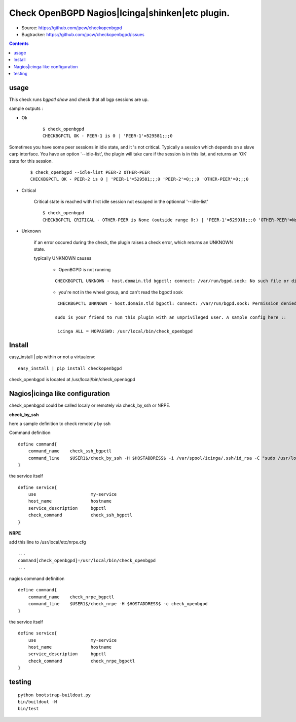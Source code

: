 

==========================================================
Check OpenBGPD Nagios|Icinga|shinken|etc plugin.
==========================================================

.. image:: https://pypip.in/license/checkopenbgpd/badge.svg
    :target: https://pypi.python.org/pypi/checkopenbgpd/

.. image:: https://pypip.in/egg/checkopenbgpd/badge.svg
    :target: https://pypi.python.org/pypi/checkopenbgpd/

.. image:: https://pypip.in/status/checkopenbgpd/badge.svg
    :target: https://pypi.python.org/pypi/checkopenbgpd/

.. image:: https://pypip.in/implementation/checkopenbgpd/badge.svg
    :target: https://pypi.python.org/pypi/checkopenbgpd/

.. image:: https://pypip.in/py_versions/checkopenbgpd/badge.svg
    :target: https://pypi.python.org/pypi/checkopenbgpd/

.. image:: https://pypip.in/version/checkopenbgpd/badge.svg?text=version
      :target: https://pypi.python.org/pypi/checkopenbgpd/

.. image:: https://api.travis-ci.org/jpcw/checkopenbgpd.svg?branch=master
      :target: http://travis-ci.org/jpcw/checkopenbgpd

.. image:: https://coveralls.io/repos/jpcw/checkopenbgpd/badge.png?branch=master
      :target: https://coveralls.io/r/jpcw/checkopenbgpd

+ Source: https://github.com/jpcw/checkopenbgpd

+ Bugtracker: https://github.com/jpcw/checkopenbgpd/issues

.. contents::

usage
-------

This check runs *bgpctl show* and check that all bgp sessions are up.


sample outputs :

+ Ok
    
    ::
      
      $ check_openbgpd 
      CHECKBGPCTL OK - PEER-1 is 0 | 'PEER-1'=529581;;;0 
    

Sometimes you have some peer sessions in idle state, and it 's not critical. Typically a session which depends on a slave carp interface. You have an option '--idle-list', the plugin will take care if the session is in this list, and returns an 'OK' state for this session.

    ::

      $ check_openbgpd --idle-list PEER-2 OTHER-PEER
      CHECKBGPCTL OK - PEER-2 is 0 | 'PEER-1'=529581;;;0 'PEER-2'=0;;;0 'OTHER-PEER'=0;;;0

+ Critical
    
    Critical state is reached with first idle session not escaped in the optionnal '--idle-list' 
 
    ::
      
     $ check_openbgpd
     CHECKBGPCTL CRITICAL - OTHER-PEER is None (outside range 0:) | 'PEER-1'=529918;;;0 'OTHER-PEER'=None;;;0
    
    
+ Unknown

    if an error occured during the check, the plugin raises a check error, which returns an UNKNOWN state.
    
    typically UNKNOWN causes
        
        + OpenBGPD is not running
        
        ::
          
          CHECKBGPCTL UNKNOWN - host.domain.tld bgpctl: connect: /var/run/bgpd.sock: No such file or directory
        
    
        + you're not in the wheel group, and can't read the bgpctl sosk
        
        ::
          
          CHECKBGPCTL UNKNOWN - host.domain.tld bgpctl: connect: /var/run/bgpd.sock: Permission denied 

         sudo is your friend to run this plugin with an unprivileged user. A sample config here ::
          
          icinga ALL = NOPASSWD: /usr/local/bin/check_openbgpd
          

Install
------------

easy_install | pip within or not a virtualenv::
    
    easy_install | pip install checkopenbgpd

check_openbgpd is located at /usr/local/bin/check_openbgpd


Nagios|icinga like configuration
-----------------------------------

check_openbgpd could be called localy or remotely via check_by_ssh or NRPE.

**check_by_ssh**

here a sample definition to check remotely by ssh 

Command definition ::
    
    define command{
        command_name    check_ssh_bgpctl
        command_line    $USER1$/check_by_ssh -H $HOSTADDRESS$ -i /var/spool/icinga/.ssh/id_rsa -C "sudo /usr/local/bin/check_openbgpd"
    }

the service itself ::
    
    define service{
        use                     my-service
        host_name               hostname
        service_description     bgpctl
        check_command           check_ssh_bgpctl
    }

**NRPE**

add this line to /usr/local/etc/nrpe.cfg ::
     
    ...
    command[check_openbgpd]=/usr/local/bin/check_openbgpd
    ...

nagios command definition ::
    
    define command{
        command_name    check_nrpe_bgpctl
        command_line    $USER1$/check_nrpe -H $HOSTADDRESS$ -c check_openbgpd
    }

the service itself ::
    
    define service{
        use                     my-service
        host_name               hostname
        service_description     bgpctl
        check_command           check_nrpe_bgpctl
    }   

testing
---------
::
     
     python bootstrap-buildout.py
     bin/buildout -N
     bin/test
     
